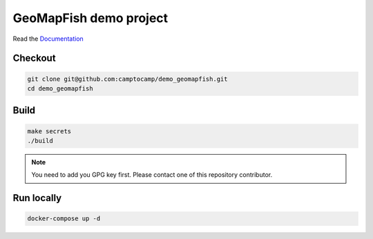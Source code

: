 GeoMapFish demo project
=======================

Read the `Documentation <https://camptocamp.github.io/c2cgeoportal>`_

Checkout
--------

.. code::

   git clone git@github.com:camptocamp/demo_geomapfish.git
   cd demo_geomapfish

Build
-----

.. code::

  make secrets
  ./build


.. note:: 

  You need to add you GPG key first. Please contact one of this repository contributor.

Run locally
-----------

.. code::

  docker-compose up -d

